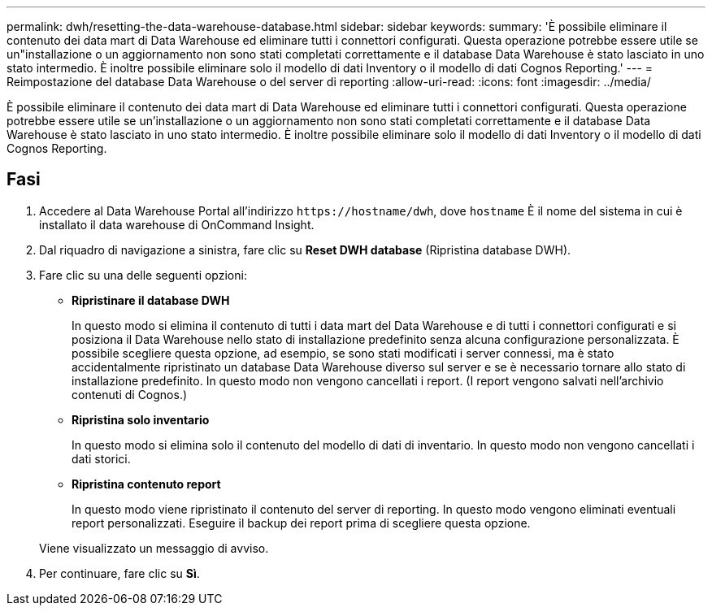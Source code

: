 ---
permalink: dwh/resetting-the-data-warehouse-database.html 
sidebar: sidebar 
keywords:  
summary: 'È possibile eliminare il contenuto dei data mart di Data Warehouse ed eliminare tutti i connettori configurati. Questa operazione potrebbe essere utile se un"installazione o un aggiornamento non sono stati completati correttamente e il database Data Warehouse è stato lasciato in uno stato intermedio. È inoltre possibile eliminare solo il modello di dati Inventory o il modello di dati Cognos Reporting.' 
---
= Reimpostazione del database Data Warehouse o del server di reporting
:allow-uri-read: 
:icons: font
:imagesdir: ../media/


[role="lead"]
È possibile eliminare il contenuto dei data mart di Data Warehouse ed eliminare tutti i connettori configurati. Questa operazione potrebbe essere utile se un'installazione o un aggiornamento non sono stati completati correttamente e il database Data Warehouse è stato lasciato in uno stato intermedio. È inoltre possibile eliminare solo il modello di dati Inventory o il modello di dati Cognos Reporting.



== Fasi

. Accedere al Data Warehouse Portal all'indirizzo `+https://hostname/dwh+`, dove `hostname` È il nome del sistema in cui è installato il data warehouse di OnCommand Insight.
. Dal riquadro di navigazione a sinistra, fare clic su *Reset DWH database* (Ripristina database DWH).
. Fare clic su una delle seguenti opzioni:
+
** *Ripristinare il database DWH*
+
In questo modo si elimina il contenuto di tutti i data mart del Data Warehouse e di tutti i connettori configurati e si posiziona il Data Warehouse nello stato di installazione predefinito senza alcuna configurazione personalizzata. È possibile scegliere questa opzione, ad esempio, se sono stati modificati i server connessi, ma è stato accidentalmente ripristinato un database Data Warehouse diverso sul server e se è necessario tornare allo stato di installazione predefinito. In questo modo non vengono cancellati i report. (I report vengono salvati nell'archivio contenuti di Cognos.)

** *Ripristina solo inventario*
+
In questo modo si elimina solo il contenuto del modello di dati di inventario. In questo modo non vengono cancellati i dati storici.

** *Ripristina contenuto report*
+
In questo modo viene ripristinato il contenuto del server di reporting. In questo modo vengono eliminati eventuali report personalizzati. Eseguire il backup dei report prima di scegliere questa opzione.



+
Viene visualizzato un messaggio di avviso.

. Per continuare, fare clic su *Sì*.


